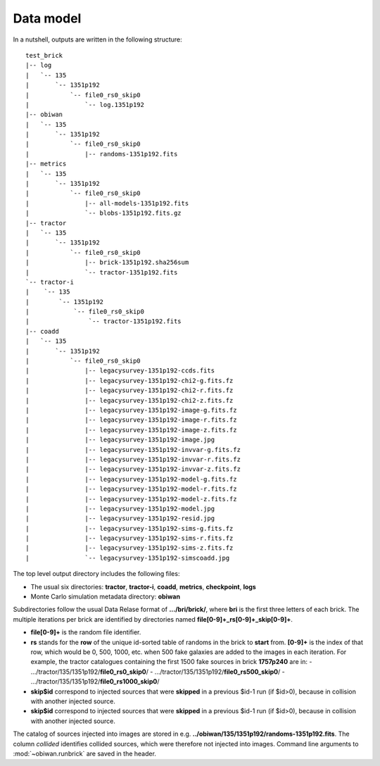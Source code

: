 .. _user-data-model:

Data model
==========

In a nutshell, outputs are written in the following structure::

  test_brick
  |-- log
  |   `-- 135
  |       `-- 1351p192
  |           `-- file0_rs0_skip0
  |               `-- log.1351p192
  |-- obiwan
  |   `-- 135
  |       `-- 1351p192
  |           `-- file0_rs0_skip0
  |               |-- randoms-1351p192.fits
  |-- metrics
  |   `-- 135
  |       `-- 1351p192
  |           `-- file0_rs0_skip0
  |               |-- all-models-1351p192.fits
  |               `-- blobs-1351p192.fits.gz
  |-- tractor
  |   `-- 135
  |       `-- 1351p192
  |           `-- file0_rs0_skip0
  |               |-- brick-1351p192.sha256sum
  |               `-- tractor-1351p192.fits
  `-- tractor-i
  |    `-- 135
  |        `-- 1351p192
  |            `-- file0_rs0_skip0
  |                `-- tractor-1351p192.fits
  |-- coadd
  |   `-- 135
  |       `-- 1351p192
  |           `-- file0_rs0_skip0
  |               |-- legacysurvey-1351p192-ccds.fits
  |               |-- legacysurvey-1351p192-chi2-g.fits.fz
  |               |-- legacysurvey-1351p192-chi2-r.fits.fz
  |               |-- legacysurvey-1351p192-chi2-z.fits.fz
  |               |-- legacysurvey-1351p192-image-g.fits.fz
  |               |-- legacysurvey-1351p192-image-r.fits.fz
  |               |-- legacysurvey-1351p192-image-z.fits.fz
  |               |-- legacysurvey-1351p192-image.jpg
  |               |-- legacysurvey-1351p192-invvar-g.fits.fz
  |               |-- legacysurvey-1351p192-invvar-r.fits.fz
  |               |-- legacysurvey-1351p192-invvar-z.fits.fz
  |               |-- legacysurvey-1351p192-model-g.fits.fz
  |               |-- legacysurvey-1351p192-model-r.fits.fz
  |               |-- legacysurvey-1351p192-model-z.fits.fz
  |               |-- legacysurvey-1351p192-model.jpg
  |               |-- legacysurvey-1351p192-resid.jpg
  |               |-- legacysurvey-1351p192-sims-g.fits.fz
  |               |-- legacysurvey-1351p192-sims-r.fits.fz
  |               |-- legacysurvey-1351p192-sims-z.fits.fz
  |               `-- legacysurvey-1351p192-simscoadd.jpg

The top level output directory includes the following files:

* The usual six directories: **tractor**, **tractor-i**, **coadd**, **metrics**, **checkpoint**, **logs**

* Monte Carlo simulation metadata directory: **obiwan**

Subdirectories follow the usual Data Relase format of **.../bri/brick/**, where **bri** is the first three letters of each brick.
The multiple iterations per brick are identified by directories named **file[0-9]+_rs[0-9]+_skip[0-9]+**.

* **file[0-9]+** is the random file identifier.

* **rs** stands for the **row** of the unique id-sorted table of randoms in the brick to **start** from. **[0-9]+** is the index of that row, which would be 0, 500, 1000, etc. when 500 fake galaxies are added to the images in each iteration. For example, the tractor catalogues containing the first 1500 fake sources in brick **1757p240** are in:
  - .../tractor/135/1351p192/**file0_rs0_skip0**/
  - .../tractor/135/1351p192/**file0_rs500_skip0**/
  - .../tractor/135/1351p192/**file0_rs1000_skip0**/

* **skip$id** correspond to injected sources that were **skipped** in a previous $id-1 run (if $id>0), because in collision with another injected source.

* **skip$id** correspond to injected sources that were **skipped** in a previous $id-1 run (if $id>0), because in collision with another injected source.

The catalog of sources injected into images are stored in e.g. **../obiwan/135/1351p192/randoms-1351p192.fits**.
The column `collided` identifies collided sources, which were therefore not injected into images.
Command line arguments to :mod:`~obiwan.runbrick` are saved in the header.
